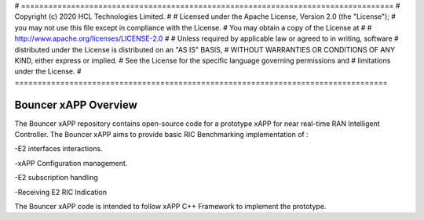 # ==================================================================================
# Copyright (c) 2020 HCL Technologies Limited.
#
# Licensed under the Apache License, Version 2.0 (the "License");
# you may not use this file except in compliance with the License.
# You may obtain a copy of the License at
#
# http://www.apache.org/licenses/LICENSE-2.0
#
# Unless required by applicable law or agreed to in writing, software
# distributed under the License is distributed on an "AS IS" BASIS,
# WITHOUT WARRANTIES OR CONDITIONS OF ANY KIND, either express or implied.
# See the License for the specific language governing permissions and
# limitations under the License.
# ==================================================================================



Bouncer xAPP  Overview
================================

The Bouncer xAPP repository contains open-source code for a prototype xAPP for near real-time
RAN Intelligent Controller. The Bouncer xAPP aims to provide basic RIC Benchmarking implementation of :

-E2 interfaces interactions.

-xAPP Configuration management.

-E2 subscription handling

-Receiving E2 RIC Indication


The Bouncer xAPP code is intended to follow xAPP C++ Framework to implement the prototype.




